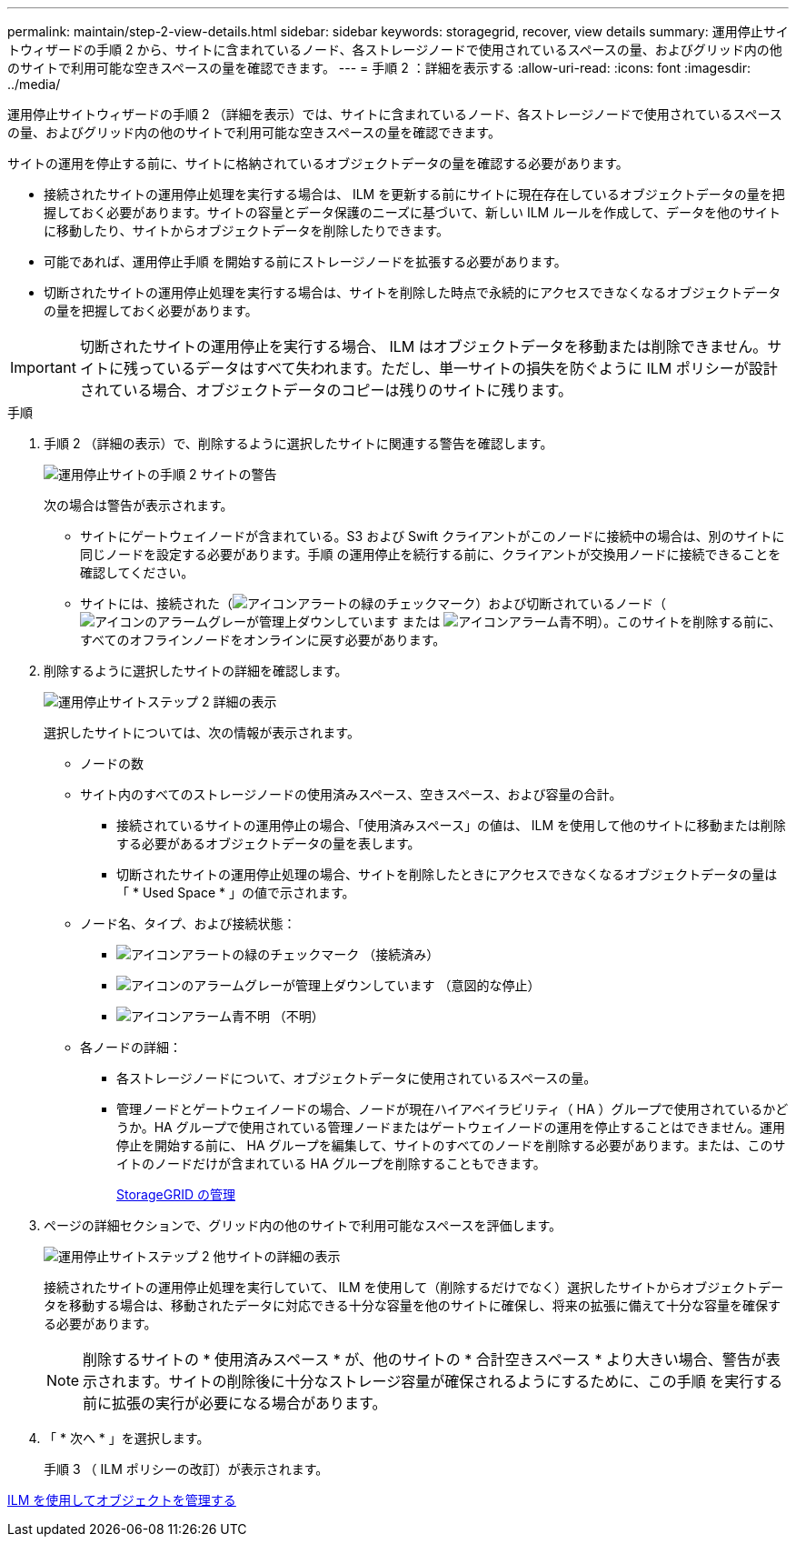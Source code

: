 ---
permalink: maintain/step-2-view-details.html 
sidebar: sidebar 
keywords: storagegrid, recover, view details 
summary: 運用停止サイトウィザードの手順 2 から、サイトに含まれているノード、各ストレージノードで使用されているスペースの量、およびグリッド内の他のサイトで利用可能な空きスペースの量を確認できます。 
---
= 手順 2 ：詳細を表示する
:allow-uri-read: 
:icons: font
:imagesdir: ../media/


[role="lead"]
運用停止サイトウィザードの手順 2 （詳細を表示）では、サイトに含まれているノード、各ストレージノードで使用されているスペースの量、およびグリッド内の他のサイトで利用可能な空きスペースの量を確認できます。

サイトの運用を停止する前に、サイトに格納されているオブジェクトデータの量を確認する必要があります。

* 接続されたサイトの運用停止処理を実行する場合は、 ILM を更新する前にサイトに現在存在しているオブジェクトデータの量を把握しておく必要があります。サイトの容量とデータ保護のニーズに基づいて、新しい ILM ルールを作成して、データを他のサイトに移動したり、サイトからオブジェクトデータを削除したりできます。
* 可能であれば、運用停止手順 を開始する前にストレージノードを拡張する必要があります。
* 切断されたサイトの運用停止処理を実行する場合は、サイトを削除した時点で永続的にアクセスできなくなるオブジェクトデータの量を把握しておく必要があります。



IMPORTANT: 切断されたサイトの運用停止を実行する場合、 ILM はオブジェクトデータを移動または削除できません。サイトに残っているデータはすべて失われます。ただし、単一サイトの損失を防ぐように ILM ポリシーが設計されている場合、オブジェクトデータのコピーは残りのサイトに残ります。

.手順
. 手順 2 （詳細の表示）で、削除するように選択したサイトに関連する警告を確認します。
+
image::../media/decommission_site_step_2_site_warnings.png[運用停止サイトの手順 2 サイトの警告]

+
次の場合は警告が表示されます。

+
** サイトにゲートウェイノードが含まれている。S3 および Swift クライアントがこのノードに接続中の場合は、別のサイトに同じノードを設定する必要があります。手順 の運用停止を続行する前に、クライアントが交換用ノードに接続できることを確認してください。
** サイトには、接続された（image:../media/icon_alert_green_checkmark.png["アイコンアラートの緑のチェックマーク"]）および切断されているノード（image:../media/icon_alarm_gray_administratively_down.png["アイコンのアラームグレーが管理上ダウンしています"] または image:../media/icon_alarm_blue_unknown.png["アイコンアラーム青不明"]）。このサイトを削除する前に、すべてのオフラインノードをオンラインに戻す必要があります。


. 削除するように選択したサイトの詳細を確認します。
+
image::../media/decommission_site_step_2_view_details.png[運用停止サイトステップ 2 詳細の表示]

+
選択したサイトについては、次の情報が表示されます。

+
** ノードの数
** サイト内のすべてのストレージノードの使用済みスペース、空きスペース、および容量の合計。
+
*** 接続されているサイトの運用停止の場合、「使用済みスペース」の値は、 ILM を使用して他のサイトに移動または削除する必要があるオブジェクトデータの量を表します。
*** 切断されたサイトの運用停止処理の場合、サイトを削除したときにアクセスできなくなるオブジェクトデータの量は「 * Used Space * 」の値で示されます。


** ノード名、タイプ、および接続状態：
+
*** image:../media/icon_alert_green_checkmark.png["アイコンアラートの緑のチェックマーク"] （接続済み）
*** image:../media/icon_alarm_gray_administratively_down.png["アイコンのアラームグレーが管理上ダウンしています"] （意図的な停止）
*** image:../media/icon_alarm_blue_unknown.png["アイコンアラーム青不明"] （不明）


** 各ノードの詳細：
+
*** 各ストレージノードについて、オブジェクトデータに使用されているスペースの量。
*** 管理ノードとゲートウェイノードの場合、ノードが現在ハイアベイラビリティ（ HA ）グループで使用されているかどうか。HA グループで使用されている管理ノードまたはゲートウェイノードの運用を停止することはできません。運用停止を開始する前に、 HA グループを編集して、サイトのすべてのノードを削除する必要があります。または、このサイトのノードだけが含まれている HA グループを削除することもできます。
+
xref:../admin/index.adoc[StorageGRID の管理]





. ページの詳細セクションで、グリッド内の他のサイトで利用可能なスペースを評価します。
+
image::../media/decommission_site_step_2_view_details_for_other_sites.png[運用停止サイトステップ 2 他サイトの詳細の表示]

+
接続されたサイトの運用停止処理を実行していて、 ILM を使用して（削除するだけでなく）選択したサイトからオブジェクトデータを移動する場合は、移動されたデータに対応できる十分な容量を他のサイトに確保し、将来の拡張に備えて十分な容量を確保する必要があります。

+

NOTE: 削除するサイトの * 使用済みスペース * が、他のサイトの * 合計空きスペース * より大きい場合、警告が表示されます。サイトの削除後に十分なストレージ容量が確保されるようにするために、この手順 を実行する前に拡張の実行が必要になる場合があります。

. 「 * 次へ * 」を選択します。
+
手順 3 （ ILM ポリシーの改訂）が表示されます。



xref:../ilm/index.adoc[ILM を使用してオブジェクトを管理する]
